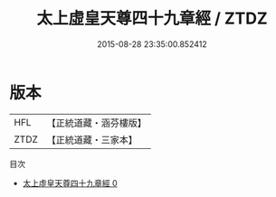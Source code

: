 #+TITLE: 太上虛皇天尊四十九章經 / ZTDZ

#+DATE: 2015-08-28 23:35:00.852412
* 版本
 |       HFL|【正統道藏・涵芬樓版】|
 |      ZTDZ|【正統道藏・三家本】|
目次
 - [[file:KR5a0018_000.txt][太上虛皇天尊四十九章經 0]]
